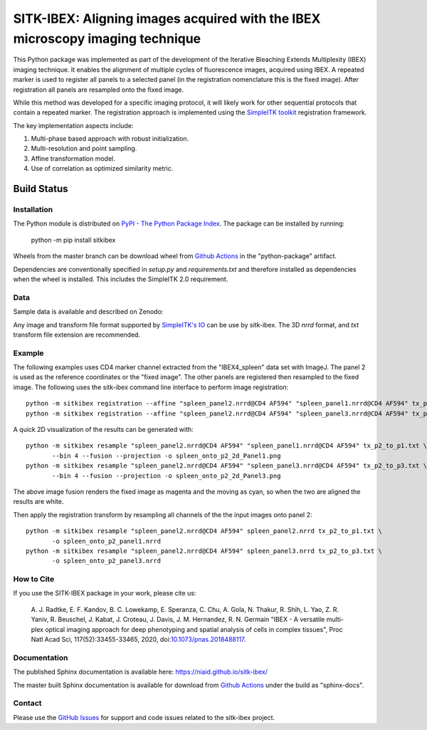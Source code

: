 
SITK-IBEX: Aligning images acquired with the IBEX microscopy imaging technique
+++++++++++++++++++++++++++++++++++++++++++++++++++++++++++++++++++++++++++++++

This Python package was implemented as part of the development of the
Iterative Bleaching Extends Multiplexity (IBEX) imaging technique. It enables
the alignment of multiple cycles of fluorescence images, acquired
using IBEX. A repeated marker is used to register all panels to a
selected panel (in the registration nomenclature this is the fixed image).
After registration all panels are resampled onto the fixed image.

While this method was developed for a specific imaging protocol, it will likely
work for other sequential protocols that contain a repeated marker.
The registration approach is implemented using the
`SimpleITK toolkit`_ registration framework.

The key implementation aspects include:

1. Multi-phase based approach with robust initialization.
2. Multi-resolution and point sampling.
3. Affine transformation model.
4. Use of correlation as optimized similarity metric.


Build Status
""""""""""""

.. image:: https://github.com/niaid/sitk-ibex/workflows/Python%20Test%20and%20Package/badge.svg?branch=master&event=push
   :target: https://github.com/niaid/sitk-ibex/actions?query=branch%3A+master+
   :alt: Master Build Status

Installation
------------


The Python module is distributed on `PyPI - The Python Package Index`_. The package can be installed by running:

 python -m pip install sitkibex

Wheels from the master branch can be download wheel from `Github Actions`_ in the
"python-package" artifact.

Dependencies are conventionally specified in `setup.py` and `requirements.txt` and therefore installed as
dependencies when the wheel is installed. This includes the SimpleITK 2.0 requirement.

Data
----

Sample data is available and described on Zenodo:

.. image:: https://zenodo.org/badge/DOI/10.5281/zenodo.4304786.svg
   :target: https://doi.org/10.5281/zenodo.4304786

Any image and transform file format supported by `SimpleITK's IO <https://simpleitk.readthedocs.io/en/master/IO.html>`_
can be use by sitk-ibex. The 3D `nrrd` format, and `txt` transform file extension are recommended.


Example
-------

The following examples uses CD4 marker channel extracted from the "IBEX4_spleen" data set with ImageJ. The panel 2 is
used as the reference coordinates or the "fixed image". The other panels are registered then resampled to the fixed
image. The following uses the sitk-ibex command line interface to perform image registration::

 python -m sitkibex registration --affine "spleen_panel2.nrrd@CD4 AF594" "spleen_panel1.nrrd@CD4 AF594" tx_p2_to_p1.txt
 python -m sitkibex registration --affine "spleen_panel2.nrrd@CD4 AF594" "spleen_panel3.nrrd@CD4 AF594" tx_p2_to_p3.txt

A quick 2D visualization of the results can be generated with::

 python -m sitkibex resample "spleen_panel2.nrrd@CD4 AF594" "spleen_panel1.nrrd@CD4 AF594" tx_p2_to_p1.txt \
        --bin 4 --fusion --projection -o spleen_onto_p2_2d_Panel1.png
 python -m sitkibex resample "spleen_panel2.nrrd@CD4 AF594" "spleen_panel3.nrrd@CD4 AF594" tx_p2_to_p3.txt \
        --bin 4 --fusion --projection -o spleen_onto_p2_2d_Panel3.png

The above image fusion renders the fixed image as magenta and the moving as cyan, so when the two are aligned the
results are white.

Then apply the registration transform by resampling all channels of the the input images onto panel 2::

 python -m sitkibex resample "spleen_panel2.nrrd@CD4 AF594" spleen_panel2.nrrd tx_p2_to_p1.txt \
        -o spleen_onto_p2_panel1.nrrd
 python -m sitkibex resample "spleen_panel2.nrrd@CD4 AF594" spleen_panel3.nrrd tx_p2_to_p3.txt \
        -o spleen_onto_p2_panel3.nrrd


How to Cite
-----------

If you use the SITK-IBEX package in your work, please cite us:

 A. J. Radtke, E. F. Kandov, B. C. Lowekamp, E. Speranza, C. Chu,
 A. Gola, N. Thakur, R. Shih, L. Yao, Z. R. Yaniv, R. Beuschel,
 J. Kabat, J. Croteau, J. Davis, J. M. Hernandez, R. N. Germain
 "IBEX - A versatile multi-plex optical imaging approach
 for deep phenotyping and spatial analysis of cells in complex tissues",
 Proc Natl Acad Sci, 117(52):33455-33465, 2020, doi:`10.1073/pnas.2018488117`_.



Documentation
-------------

The published Sphinx documentation is available here: https://niaid.github.io/sitk-ibex/

The master built Sphinx documentation is available for download from
`Github Actions`_ under the build as "sphinx-docs".


Contact
-------

Please use the `GitHub Issues`_ for support and code issues related to the sitk-ibex project.



.. _SimpleITK toolkit: https://simpleitk.org
.. _Fiji: https://fiji.sc
.. _pip: https://pip.pypa.io/en/stable/quickstart/
.. _Github Actions: https://github.com/niaid/sitk-ibex/actions?query=branch%3Amaster
.. _NRRD: http://teem.sourceforge.net/nrrd/format.html
.. _GitHub Issues:  https://github.com/niaid/sitk-ibex
.. _wheel: https://www.python.org/dev/peps/pep-0427/
.. _`PyPI - The Python Package Index`: https://pypi.org/project/sitkibex/
.. _Github Releases: https://github.com/niaid/sitk-ibex/releases
.. _10.1073/pnas.2018488117: https://www.pnas.org/doi/10.1073/pnas.2018488117
